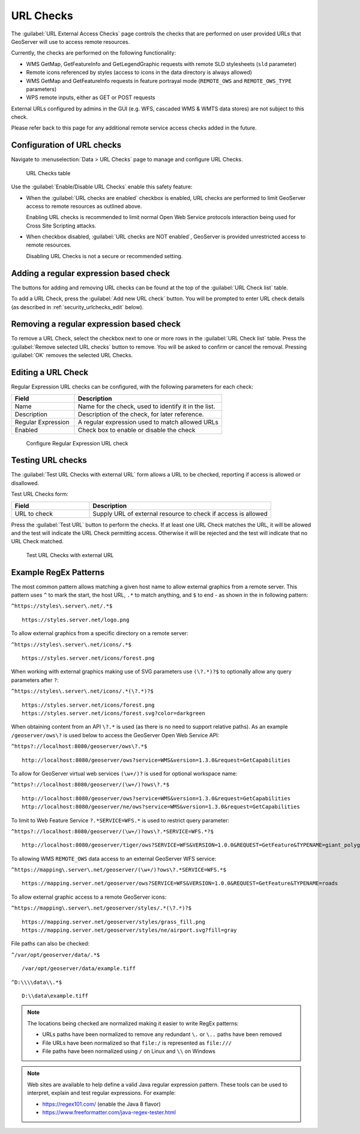 .. _security_urlchecks:

URL Checks
==========

The :guilabel:`URL External Access Checks` page controls the checks that are performed on user provided URLs that
GeoServer will use to access remote resources.

Currently, the checks are performed on the following functionality:

- WMS GetMap, GetFeatureInfo and GetLegendGraphic requests with remote SLD stylesheets (``sld`` parameter)
- Remote icons referenced by styles (access to icons in the data directory is always allowed)
- WMS GetMap and GetFeatureInfo requests in feature portrayal mode (``REMOTE_OWS`` and ``REMOTE_OWS_TYPE`` parameters)
- WPS remote inputs, either as GET or POST requests

External URLs configured by admins in the GUI (e.g. WFS, cascaded WMS & WMTS data stores) are not subject to this check.

Please refer back to this page for any additional remote service access checks added in the future.

Configuration of URL checks
---------------------------

Navigate to :menuselection:`Data > URL Checks` page to manage and configure URL Checks.

.. figure:: images/urlchecks.png

   URL Checks table

Use the :guilabel:`Enable/Disable URL Checks` enable this safety feature:

* When the :guilabel:`URL checks are enabled` checkbox is enabled, URL checks are performed to limit GeoServer access to remote resources as outlined above.
  
  Enabling URL checks is recommended to limit normal Open Web Service protocols interaction being used for Cross Site Scripting attacks.

* When checkbox disabled, :guilabel:`URL checks are NOT enabled`, GeoServer is provided unrestricted access to remote resources.
   
  Disabling URL Checks is not a secure or recommended setting.

Adding a regular expression based check
---------------------------------------

The buttons for adding and removing URL checks can be found at the top of the :guilabel:`URL Check list` table.

To add a URL Check, press the :guilabel:`Add new URL check` button. You will be prompted to enter URL check details (as described in :ref:`security_urlchecks_edit` below).

Removing a regular expression based check
-----------------------------------------

To remove a URL Check, select the checkbox next to one or more rows in the :guilabel:`URL Check list` table.
Press the :guilabel:`Remove selected URL checks` button to remove. You will be asked to confirm or cancel the removal. Pressing :guilabel:`OK` removes the selected URL Checks.

.. _security_urlchecks_edit:

Editing a URL Check
-------------------

Regular Expression URL checks can be configured, with the following parameters for each check:

.. list-table::
   :widths: 30 70 
   :header-rows: 1

   * - Field
     - Description
   * - Name
     - Name for the check, used to identify it in the list.
   * - Description
     - Description of the check, for later reference.
   * - Regular Expression
     - A regular expression used to match allowed URLs
   * - Enabled
     - Check box to enable or disable the check

.. figure:: images/urlchecks-edit.png
   
   Configure Regular Expression URL check

Testing URL checks
------------------

The :guilabel:`Test URL Checks with external URL` form allows a URL to be checked, reporting if access is allowed or disallowed.

Test URL Checks form:

.. list-table::
   :widths: 30 70 
   :header-rows: 1

   * - Field
     - Description
   * - URL to check 
     - Supply URL of external resource to check if access is allowed

Press the :guilabel:`Test URL` button to perform the checks. If at least one URL Check matches the URL, it will be allowed and the test will indicate the URL Check permitting access. Otherwise it will be rejected and the test will indicate that no URL Check matched.

.. figure:: images/urlchecks-test.png
   
   Test URL Checks with external URL
   
Example RegEx Patterns
----------------------

The most common pattern allows matching a given host name to allow external graphics from a remote server. This pattern uses ``^`` to mark the start, the host URL, ``.*`` to match anything, and ``$`` to end - as shown in the in following pattern:

``^https://styles\.server\.net/.*$``

::

  https://styles.server.net/logo.png

To allow external graphics from a specific directory on a remote server:

``^https://styles\.server\.net/icons/.*$``

::

   https://styles.server.net/icons/forest.png

When working with external graphics making use of SVG parameters use ``(\?.*)?$`` to optionally allow any query parameters after ``?``:

``^https://styles\.server\.net/icons/.*(\?.*)?$``

:: 
   
   https://styles.server.net/icons/forest.png
   https://styles.server.net/icons/forest.svg?color=darkgreen

When obtaining content from an API ``\?.*`` is used (as there is no need to support relative paths). As an example ``/geoserver/ows\?`` is used below to access the GeoServer Open Web Service API:

``^https?://localhost:8080/geoserver/ows\?.*$``

::
   
   http://localhost:8080/geoserver/ows?service=WMS&version=1.3.0&request=GetCapabilities

To allow for GeoServer virtual web services ``(\w+/)?`` is used for optional workspace name:

``^https?://localhost:8080/geoserver/(\w+/)?ows\?.*$``

::

   http://localhost:8080/geoserver/ows?service=WMS&version=1.3.0&request=GetCapabilities
   http://localhost:8080/geoserver/ne/ows?service=WMS&version=1.3.0&request=GetCapabilities

To limit to Web Feature Service ``?.*SERVICE=WFS.*`` is used to restrict query parameter:

``^https?://localhost:8080/geoserver/(\w+/)?ows\?.*SERVICE=WFS.*?$``

::
   
   http://localhost:8080/geoserver/tiger/ows?SERVICE=WFS&VERSION=1.0.0&REQUEST=GetFeature&TYPENAME=giant_polygon

To allowing WMS ``REMOTE_OWS`` data access to an external GeoServer WFS service:

``^https://mapping\.server\.net/geoserver/(\w+/)?ows\?.*SERVICE=WFS.*$``

::

  https://mapping.server.net/geoserver/ows?SERVICE=WFS&VERSION=1.0.0&REQUEST=GetFeature&TYPENAME=roads


To allow external graphic access to a remote GeoServer icons:

``^https://mapping\.server\.net/geoserver/styles/.*(\?.*)?$``

::

   https://mapping.server.net/geoserver/styles/grass_fill.png
   https://mapping.server.net/geoserver/styles/ne/airport.svg?fill=gray

File paths can also be checked:

``^/var/opt/geoserver/data/.*$``

::
   
   /var/opt/geoserver/data/example.tiff

``^D:\\\\data\\.*$``

::
   
   D:\\data\example.tiff

.. note::

   The locations being checked are normalized making it easier to write RegEx patterns:

   * URLs paths have been normalized to remove any redundant ``\.`` or ``\..`` paths have been removed
   * File URLs have been normalized so that ``file:/`` is represented as ``file:///``
   * File paths have been normalized using ``/`` on Linux and ``\\`` on Windows

.. note::

   Web sites are available to help define a valid Java regular expression pattern. These tools can be used to interpret, explain and test regular expressions. For example:

   * https://regex101.com/ (enable the Java 8 flavor)
   * https://www.freeformatter.com/java-regex-tester.html 
